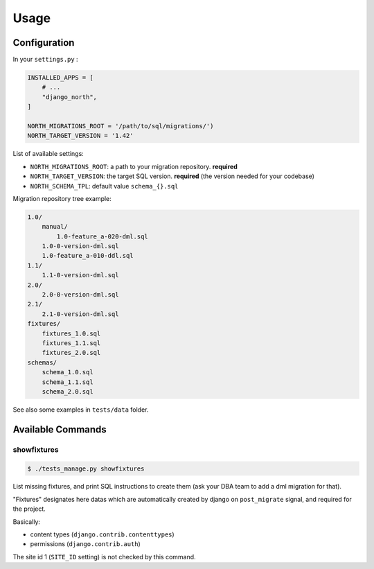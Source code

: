 =====
Usage
=====

Configuration
-------------

In your ``settings.py`` :

.. code-block:: python

    INSTALLED_APPS = [
        # ...
        "django_north",
    ]

    NORTH_MIGRATIONS_ROOT = '/path/to/sql/migrations/')
    NORTH_TARGET_VERSION = '1.42'

List of available settings:

* ``NORTH_MIGRATIONS_ROOT``: a path to your migration repository. **required**
* ``NORTH_TARGET_VERSION``: the target SQL version. **required**
  (the version needed for your codebase)
* ``NORTH_SCHEMA_TPL``: default value ``schema_{}.sql``


Migration repository tree example:

.. code-block:: console

    1.0/
        manual/
            1.0-feature_a-020-dml.sql
        1.0-0-version-dml.sql
        1.0-feature_a-010-ddl.sql
    1.1/
        1.1-0-version-dml.sql
    2.0/
        2.0-0-version-dml.sql
    2.1/
        2.1-0-version-dml.sql
    fixtures/
        fixtures_1.0.sql
        fixtures_1.1.sql
        fixtures_2.0.sql
    schemas/
        schema_1.0.sql
        schema_1.1.sql
        schema_2.0.sql

See also some examples in ``tests/data`` folder.

Available Commands
------------------

showfixtures
............

.. code-block:: console

    $ ./tests_manage.py showfixtures

List missing fixtures, and print SQL instructions to create them
(ask your DBA team to add a dml migration for that).

"Fixtures" designates here datas which are automatically created by django
on ``post_migrate`` signal, and required for the project.


Basically:

* content types (``django.contrib.contenttypes``)
* permissions (``django.contrib.auth``)

The site id 1 (``SITE_ID`` setting) is not checked by this command.
